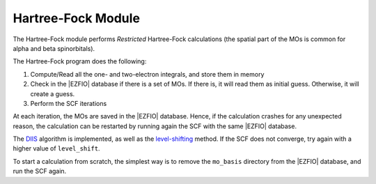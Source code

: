===================
Hartree-Fock Module
===================


The Hartree-Fock module performs *Restricted* Hartree-Fock calculations (the
spatial part of the MOs is common for alpha and beta spinorbitals).

The Hartree-Fock program does the following:

#. Compute/Read all the one- and two-electron integrals, and store them in memory
#. Check in the |EZFIO| database if there is a set of MOs. If there is, it will read them as
   initial guess. Otherwise, it will create a guess.
#. Perform the SCF iterations

At each iteration, the MOs are saved in the |EZFIO| database. Hence, if the calculation
crashes for any unexpected reason, the calculation can be restarted by running again
the SCF with the same |EZFIO| database.

The `DIIS`_ algorithm is implemented, as well as the `level-shifting`_ method.
If the SCF does not converge, try again with a higher value of ``level_shift``.

To start a calculation from scratch, the simplest way is to remove the
``mo_basis`` directory from the |EZFIO| database, and run the SCF again.




.. _DIIS: https://en.wikipedia.org/w/index.php?title=DIIS
.. _level-shifting: https://doi.org/10.1002/qua.560070407



